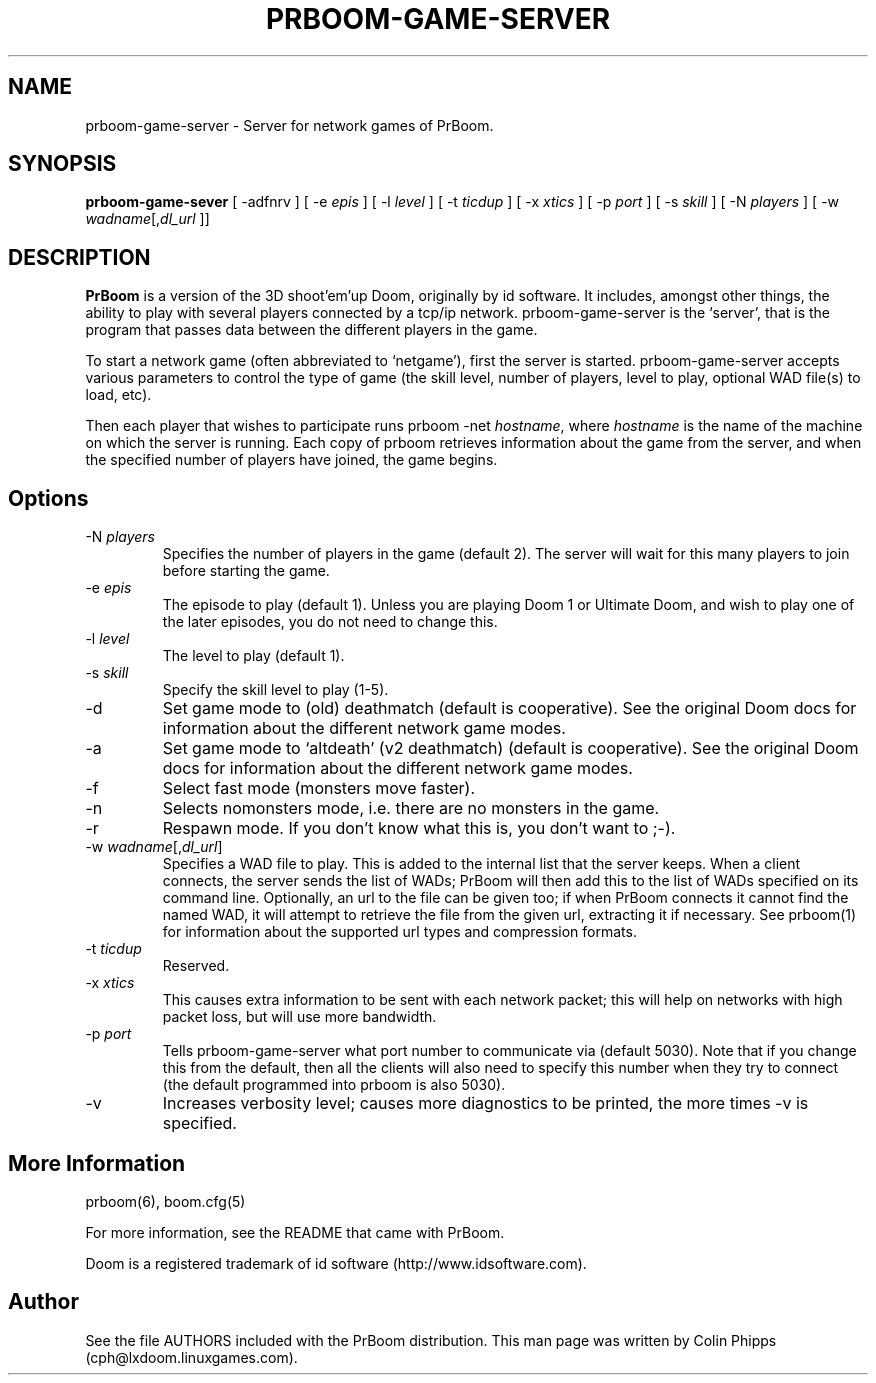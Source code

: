 .PU
.TH PRBOOM-GAME-SERVER 6 local
.SH NAME
prboom-game-server \- Server for network games of PrBoom.
.SH SYNOPSIS
.B prboom-game-sever
[ \-adfnrv ] [ \-e \fIepis\fR ] [ \-l \fIlevel\fR ] [ \-t \fIticdup\fR ]
.BR
[ \-x \fIxtics\fR ] [ \-p \fIport\fR ] [ \-s \fIskill\fR ] [ \-N \fIplayers\fR ]
.BR
[ \-w \fIwadname\fR[,\fIdl_url\fR ]]
.SH DESCRIPTION
.PP
.B PrBoom
is a version of the 3D shoot'em'up Doom, originally by id software. 
It includes, amongst other things, the ability to play with several players 
connected by a tcp/ip network. prboom-game-server is the `server', that is the 
program that passes data between the different players in the game.
.PP
To start a network game (often abbreviated to `netgame'), first the server 
is started. prboom-game-server accepts various parameters to control the 
type of game (the skill level, number of players, level to play, optional 
WAD file(s) to load, etc).
.PP
Then each player that wishes to participate runs prboom -net \fIhostname\fR, 
where \fIhostname\fR is the name of the machine on which the server is 
running. Each copy of prboom retrieves information about the game from 
the server, and when the specified number of players have joined, the game 
begins.

.SH Options
.TP
\-N \fIplayers\fR
Specifies the number of players in the game (default 2). The server will wait 
for this many players to join before starting the game.
.TP
\-e \fIepis\fR
The episode to play (default 1). Unless you are playing Doom 1 or Ultimate 
Doom, and wish to play one of the later episodes, you do not need to change 
this.
.TP
\-l \fIlevel\fR
The level to play (default 1). 
.TP
\-s \fIskill\fR
Specify the skill level to play (1-5).
.TP
\-d
Set game mode to (old) deathmatch (default is cooperative). See the original 
Doom docs for information about the different network game modes.
.TP
\-a
Set game mode to `altdeath' (v2 deathmatch) (default is cooperative). See the 
original Doom docs for information about the different network game modes.
.TP
\-f
Select fast mode (monsters move faster).
.TP
\-n
Selects nomonsters mode, i.e. there are no monsters in the game.
.TP
\-r
Respawn mode. If you don't know what this is, you don't want to ;-).
.TP
\-w \fIwadname\fR[,\fIdl_url\fR]
Specifies a WAD file to play. This is added to the internal list that the 
server keeps. When a client connects, the server sends the list of WADs; 
PrBoom will then add this to the list of WADs specified on its command line. 
Optionally, an url to the file can be given too; if when PrBoom connects 
it cannot find the named WAD, it will attempt to retrieve the file 
from the given url, extracting it if necessary. See prboom(1) for information 
about the supported url types and compression formats.
.TP
\-t \fIticdup\fR
Reserved.
.TP
\-x \fIxtics\fR
This causes extra information to be sent with each network packet; this 
will help on networks with high packet loss, but will use more bandwidth.
.TP
\-p \fIport\fR
Tells prboom\-game\-server what port number to communicate via (default 5030). 
Note that if you change this from the default, then all the clients will 
also need to specify this number when they try to connect (the default 
programmed into prboom is also 5030).
.TP
\-v
Increases verbosity level; causes more diagnostics to be printed, the more 
times \-v is specified.
.SH More Information
prboom(6), boom.cfg(5)
.PP
For more information, see the README that came with PrBoom.
.PP
Doom is a registered trademark of id software (http://www.idsoftware.com).
.SH Author
See the file AUTHORS included with the PrBoom distribution. 
This man page was written by Colin Phipps (cph@lxdoom.linuxgames.com).




